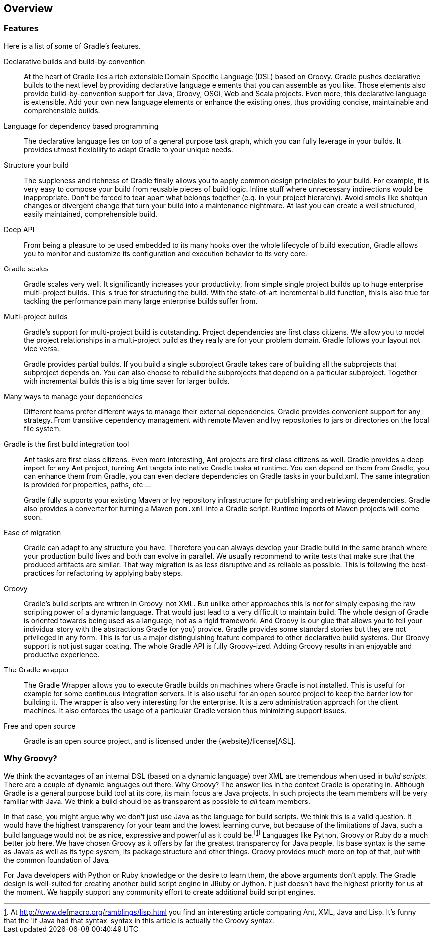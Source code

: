 // Copyright 2017 the original author or authors.
//
// Licensed under the Apache License, Version 2.0 (the "License");
// you may not use this file except in compliance with the License.
// You may obtain a copy of the License at
//
//      http://www.apache.org/licenses/LICENSE-2.0
//
// Unless required by applicable law or agreed to in writing, software
// distributed under the License is distributed on an "AS IS" BASIS,
// WITHOUT WARRANTIES OR CONDITIONS OF ANY KIND, either express or implied.
// See the License for the specific language governing permissions and
// limitations under the License.

== Overview


[[sec:special_feature_of_gradle]]
=== Features

Here is a list of some of Gradle's features.

Declarative builds and build-by-convention::
At the heart of Gradle lies a rich extensible Domain Specific Language (DSL) based on Groovy. Gradle pushes declarative builds to the next level by providing declarative language elements that you can assemble as you like. Those elements also provide build-by-convention support for Java, Groovy, OSGi, Web and Scala projects. Even more, this declarative language is extensible. Add your own new language elements or enhance the existing ones, thus providing concise, maintainable and comprehensible builds.
Language for dependency based programming::
The declarative language lies on top of a general purpose task graph, which you can fully leverage in your builds. It provides utmost flexibility to adapt Gradle to your unique needs.
Structure your build::
The suppleness and richness of Gradle finally allows you to apply common design principles to your build. For example, it is very easy to compose your build from reusable pieces of build logic. Inline stuff where unnecessary indirections would be inappropriate. Don't be forced to tear apart what belongs together (e.g. in your project hierarchy). Avoid smells like shotgun changes or divergent change that turn your build into a maintenance nightmare. At last you can create a well structured, easily maintained, comprehensible build.
Deep API::
From being a pleasure to be used embedded to its many hooks over the whole lifecycle of build execution, Gradle allows you to monitor and customize its configuration and execution behavior to its very core.
Gradle scales::
Gradle scales very well. It significantly increases your productivity, from simple single project builds up to huge enterprise multi-project builds. This is true for structuring the build. With the state-of-art incremental build function, this is also true for tackling the performance pain many large enterprise builds suffer from.
Multi-project builds::
Gradle's support for multi-project build is outstanding. Project dependencies are first class citizens. We allow you to model the project relationships in a multi-project build as they really are for your problem domain. Gradle follows your layout not vice versa.
+
Gradle provides partial builds. If you build a single subproject Gradle takes care of building all the subprojects that subproject depends on. You can also choose to rebuild the subprojects that depend on a particular subproject. Together with incremental builds this is a big time saver for larger builds.
Many ways to manage your dependencies::
Different teams prefer different ways to manage their external dependencies. Gradle provides convenient support for any strategy. From transitive dependency management with remote Maven and Ivy repositories to jars or directories on the local file system.
Gradle is the first build integration tool::
Ant tasks are first class citizens. Even more interesting, Ant projects are first class citizens as well. Gradle provides a deep import for any Ant project, turning Ant targets into native Gradle tasks at runtime. You can depend on them from Gradle, you can enhance them from Gradle, you can even declare dependencies on Gradle tasks in your build.xml. The same integration is provided for properties, paths, etc ...
+
Gradle fully supports your existing Maven or Ivy repository infrastructure for publishing and retrieving dependencies. Gradle also provides a converter for turning a Maven `pom.xml` into a Gradle script. Runtime imports of Maven projects will come soon.
Ease of migration::
Gradle can adapt to any structure you have. Therefore you can always develop your Gradle build in the same branch where your production build lives and both can evolve in parallel. We usually recommend to write tests that make sure that the produced artifacts are similar. That way migration is as less disruptive and as reliable as possible. This is following the best-practices for refactoring by applying baby steps.
Groovy::
Gradle's build scripts are written in Groovy, not XML. But unlike other approaches this is not for simply exposing the raw scripting power of a dynamic language. That would just lead to a very difficult to maintain build. The whole design of Gradle is oriented towards being used as a language, not as a rigid framework. And Groovy is our glue that allows you to tell your individual story with the abstractions Gradle (or you) provide. Gradle provides some standard stories but they are not privileged in any form. This is for us a major distinguishing feature compared to other declarative build systems. Our Groovy support is not just sugar coating. The whole Gradle API is fully Groovy-ized. Adding Groovy results in an enjoyable and productive experience.
The Gradle wrapper::
The Gradle Wrapper allows you to execute Gradle builds on machines where Gradle is not installed. This is useful for example for some continuous integration servers. It is also useful for an open source project to keep the barrier low for building it. The wrapper is also very interesting for the enterprise. It is a zero administration approach for the client machines. It also enforces the usage of a particular Gradle version thus minimizing support issues.
Free and open source::
Gradle is an open source project, and is licensed under the {website}/license[ASL].



[[sec:why_groovy]]
=== Why Groovy?

We think the advantages of an internal DSL (based on a dynamic language) over XML are tremendous when used in _build scripts_. There are a couple of dynamic languages out there. Why Groovy? The answer lies in the context Gradle is operating in. Although Gradle is a general purpose build tool at its core, its main focus are Java projects. In such projects the team members will be very familiar with Java. We think a build should be as transparent as possible to _all_ team members.

In that case, you might argue why we don't just use Java as the language for build scripts. We think this is a valid question. It would have the highest transparency for your team and the lowest learning curve, but because of the limitations of Java, such a build language would not be as nice, expressive and powerful as it could be.footnote:[At http://www.defmacro.org/ramblings/lisp.html[] you find an interesting article comparing Ant, XML, Java and Lisp. It's funny that the 'if Java had that syntax' syntax in this article is actually the Groovy syntax.] Languages like Python, Groovy or Ruby do a much better job here. We have chosen Groovy as it offers by far the greatest transparency for Java people. Its base syntax is the same as Java's as well as its type system, its package structure and other things. Groovy provides much more on top of that, but with the common foundation of Java.

For Java developers with Python or Ruby knowledge or the desire to learn them, the above arguments don't apply. The Gradle design is well-suited for creating another build script engine in JRuby or Jython. It just doesn't have the highest priority for us at the moment. We happily support any community effort to create additional build script engines.
